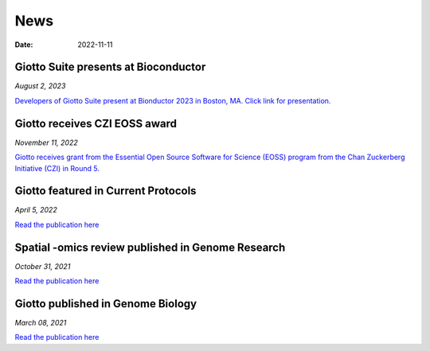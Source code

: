 ===========
News
===========

:Date: 2022-11-11

Giotto Suite presents at Bioconductor
====================================

*August 2, 2023*

`Developers of Giotto Suite present at Bionductor 2023 in Boston, MA. Click link for presentation. <https://drive.google.com/file/d/14EwzydK0GdW7RH3CopLIvDFXtN97m8x6/view>`_

Giotto receives CZI EOSS award
==============================

*November 11, 2022*

`Giotto receives grant from the Essential Open Source Software for Science (EOSS) program from the Chan Zuckerberg Initiative (CZI) in Round 5. <https://chanzuckerberg.com/eoss/proposals/enhancing-giotto-for-spatial-multi-resolution-technologies/>`_


Giotto featured in Current Protocols
====================================

*April 5, 2022*

`Read the publication here <https://currentprotocols.onlinelibrary.wiley.com/doi/abs/10.1002/cpz1.405>`_


Spatial -omics review published in Genome Research
==================================================

*October 31, 2021*

`Read the publication here <https://genome.cshlp.org/content/31/10/1706?top=1>`_


Giotto published in Genome Biology
==================================

*March 08, 2021*

`Read the publication here <https://genomebiology.biomedcentral.com/articles/10.1186/s13059-021-02286-2>`_
